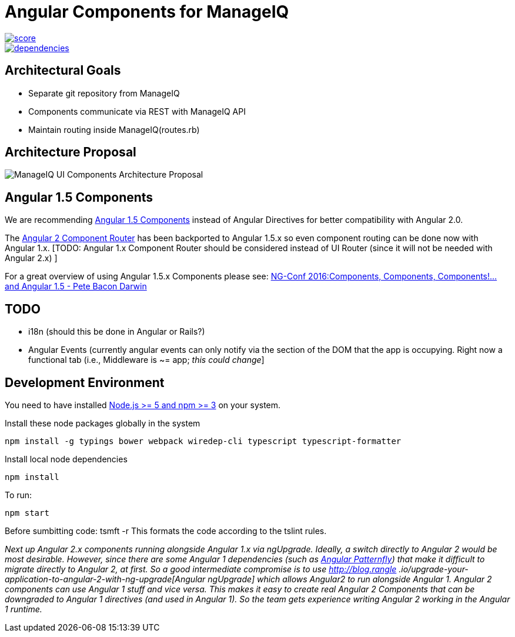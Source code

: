 = Angular Components for ManageIQ

image::https://www.bithound.io/github/hawkular/hawkular-ui-components/badges/score.svg[link="https://www.bithound.io/github/hawkular/hawkular-ui-components"]
image::https://www.bithound.io/github/hawkular/hawkular-ui-components/badges/dependencies.svg[link="https://www.bithound.io/github/hawkular/hawkular-ui-components/master/dependencies/npm"]

ifdef::env-github[]
[link=https://travis-ci.org/hawkular/hawkular-ui-components]
image:https://travis-ci.org/hawkular/hawkular-ui-components.svg["Build Status",
link="https://travis-ci.org/hawkular/hawkular-ui-components"]
endif::[]


== Architectural Goals

* Separate git repository from ManageIQ
* Components communicate via REST with ManageIQ API
* Maintain routing inside ManageIQ(routes.rb)


== Architecture Proposal

image::MiQ-UI-Architecture.jpg[ManageIQ UI Components Architecture Proposal]

== Angular 1.5 Components

We are recommending https://docs.angularjs.org/guide/component[Angular 1.5 Components] instead of Angular Directives
for better compatibility with Angular 2.0.

The https://docs.angularjs.org/guide/component-router[Angular 2 Component Router] has been backported to Angular 1.5.x
 so even component routing can be done now with Angular 1.x. [TODO: Angular 1.x Component Router should be considered
 instead of UI Router (since it will not be needed with Angular 2.x) ]

For a great overview of using Angular 1.5.x Components please see:
https://www.youtube.com/watch?list=PLOETEcp3DkCq788xapkP_OU-78jhTf68j&v=AMwjDibFxno&ab_channel=ng-conf[NG-Conf 2016:Components, Components, Components!...and Angular 1.5 - Pete Bacon Darwin]

== TODO

* i18n (should this be done in Angular or Rails?)
* Angular Events (currently angular events can only notify via the section of the DOM that the app is occupying.
 Right now a functional tab (i.e., Middleware is ~= app; _this could change_]

== Development Environment

You need to have installed https://docs.npmjs.com/getting-started/installing-node[Node.js >= 5 and npm >= 3] on
your system.

Install these node packages globally in the system
[source]
npm install -g typings bower webpack wiredep-cli typescript typescript-formatter

Install local node dependencies
[source]
npm install

To run:
[source]
npm start

Before sumbitting code:
tsmft -r
This formats the code according to the tslint rules.

__Next up Angular 2.x components running alongside Angular 1.x via ngUpgrade. Ideally, a switch directly to Angular 2
would be most desirable. However, since there are some Angular 1 dependencies (such as
https://github.com/patternfly/angular-patternfly[Angular Patternfly]) that make it difficult to migrate directly to
Angular 2, at first. So a good intermediate compromise is to use http://blog.rangle
.io/upgrade-your-application-to-angular-2-with-ng-upgrade[Angular ngUpgrade] which allows Angular2 to run
alongside Angular 1. Angular 2 components can use Angular 1 stuff and vice versa. This makes it easy to create real
Angular 2 Components that can be downgraded to Angular 1 directives (and used in Angular 1). So the team gets
experience writing Angular 2 working in the Angular 1 runtime. __

